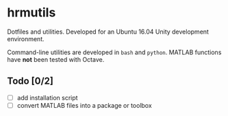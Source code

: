 * hrmutils

Dotfiles and utilities. Developed for an Ubuntu 16.04 Unity development environment.

Command-line utilities are developed in ~bash~ and ~python~. MATLAB functions have *not* been tested with Octave.

** Todo [0/2]

+ [ ] add installation script
+ [ ] convert MATLAB files into a package or toolbox

